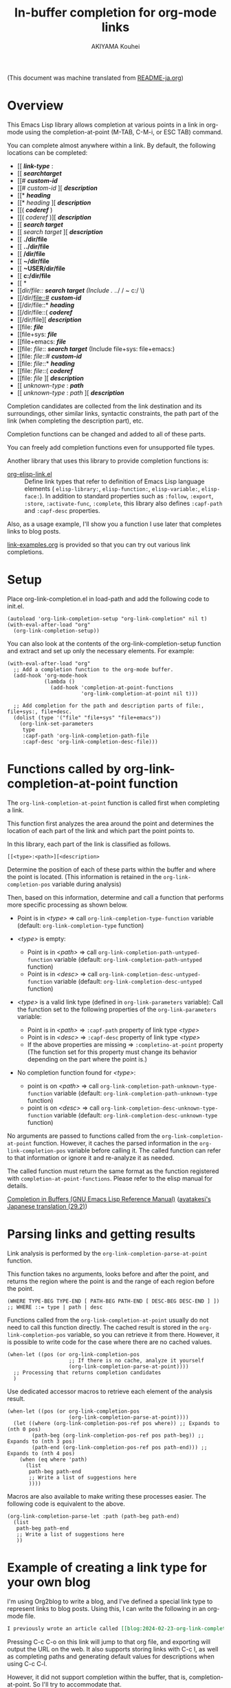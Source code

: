 #+TITLE: In-buffer completion for org-mode links
#+AUTHOR: AKIYAMA Kouhei

(This document was machine translated from [[file:README-ja.org][README-ja.org]])

* Overview
:PROPERTIES:
:CUSTOM_ID: overview
:END:

This Emacs Lisp library allows completion at various points in a link in org-mode using the completion-at-point (M-TAB, C-M-i, or ESC TAB) command.

You can complete almost anywhere within a link. By default, the following locations can be completed:

- [[ */link-type/* :
- [[ */searchtarget/*
- [[# */custom-id/*
- [[# /custom-id/ ][ */description/*
- [[* */heading/*
- [[* /heading/ ][ */description/*
- [[( */coderef/* )
- [[( /coderef/ )][ */description/*
- [[ */search target/*
- [[ /search target/ ][ */description/*
- [[ *./dir/file*
- [[ *../dir/file*
- [[ */dir/file*
- [[ *~/dir/file*
- [[ *~USER/dir/file*
- [[ *c:/dir/file*
- [[ *\dir\file*
- [[/dir/file:: */search target/*  (Include ./ ../ / ~ c:/ \)
- [[/dir/file::# */custom-id/*
- [[/dir/file::* */heading/*
- [[/dir/file::( */coderef/*
- [[/dir/file][ */description/*
- [[file: */file/*
- [[file+sys: */file/*
- [[file+emacs: */file/*
- [[file: /file/:: */search target/*  (Include file+sys: file+emacs:)
- [[file: /file/::# */custom-id/*
- [[file: /file/::* */heading/*
- [[file: /file/::( */coderef/*
- [[file: /file/ ][ */description/*
- [[ /unknown-type/ : */path/*
- [[ /unknown-type/ : /path/ ][ */description/*

Completion candidates are collected from the link destination and its surroundings, other similar links, syntactic constraints, the path part of the link (when completing the description part), etc.

Completion functions can be changed and added to all of these parts.

You can freely add completion functions even for unsupported file types.

Another library that uses this library to provide completion functions is:

- [[https://github.com/misohena/org-elisp-link][org-elisp-link.el]] :: Define link types that refer to definition of Emacs Lisp language elements ( ~elisp-library:~, ~elisp-function:~, ~elisp-variable:~, ~elisp-face:~). In addition to standard properties such as ~:follow~, ~:export~, ~:store~, ~:activate-func~, ~:complete~, this library also defines ~:capf-path~ and ~:capf-desc~ properties.

Also, as a usage example, I'll show you a function I use later that completes links to blog posts.

[[file:link-examples.org][link-examples.org]] is provided so that you can try out various link completions.

* Setup
:PROPERTIES:
:CUSTOM_ID: setup
:END:

Place org-link-completion.el in load-path and add the following code to init.el.

#+begin_src elisp
(autoload 'org-link-completion-setup "org-link-completion" nil t)
(with-eval-after-load "org"
  (org-link-completion-setup))
#+end_src

You can also look at the contents of the org-link-completion-setup function and extract and set up only the necessary elements. For example:

#+begin_src elisp
(with-eval-after-load "org"
  ;; Add a completion function to the org-mode buffer.
  (add-hook 'org-mode-hook
            (lambda ()
              (add-hook 'completion-at-point-functions
                        'org-link-completion-at-point nil t)))

  ;; Add completion for the path and description parts of file:, file+sys:, file+desc.
  (dolist (type '("file" "file+sys" "file+emacs"))
    (org-link-set-parameters
     type
     :capf-path 'org-link-completion-path-file
     :capf-desc 'org-link-completion-desc-file)))
#+end_src

* Functions called by org-link-completion-at-point function
:PROPERTIES:
:CUSTOM_ID: routing
:END:

The ~org-link-completion-at-point~ function is called first when completing a link.

This function first analyzes the area around the point and determines the location of each part of the link and which part the point points to.

In this library, each part of the link is classified as follows.

: [[<type>:<path>][<description>

Determine the position of each of these parts within the buffer and where the point is located. (This information is retained in the ~org-link-completion-pos~ variable during analysis)

Then, based on this information, determine and call a function that performs more specific processing as shown below.

- Point is in /<type>/ => call ~org-link-completion-type-function~ variable (default: ~org-link-completion-type~ function)

- /<type>/ is empty:
   - Point is in /<path>/ => call ~org-link-completion-path-untyped-function~ variable (default: ~org-link-completion-path-untyped~ function)
   - Point is in /<desc>/ => call ~org-link-completion-desc-untyped-function~ variable (default: ~org-link-completion-desc-untyped~ function)

- /<type>/ is a valid link type (defined in ~org-link-parameters~ variable):
   Call the function set to the following properties of the ~org-link-parameters~ variable:
   - Point is in /<path>/ => ~:capf-path~ property of link type /<type>/
   - Point is in /<desc>/ => ~:capf-desc~ property of link type /<type>/
   - If the above properties are missing => ~:completino-at-point~ property
     (The function set for this property must change its behavior depending on the part where the point is.)

- No completion function found for /<type>/:

  - point is on /<path>/ => call ~org-link-completion-path-unknown-type-function~ variable (default: ~org-link-completion-path-unknown-type~ function)
  - point is on /<desc>/ => call ~org-link-completion-desc-unknown-type-function~ variable (default: ~org-link-completion-desc-unknown-type~ function)

No arguments are passed to functions called from the ~org-link-completion-at-point~ function. However, it caches the parsed information in the ~org-link-completion-pos~ variable before calling it. The called function can refer to that information or ignore it and re-analyze it as needed.

The called function must return the same format as the function registered with ~completion-at-point-functions~. Please refer to the elisp manual for details.

[[https://www.gnu.org/software/emacs/manual/html_node/elisp/Completion-in-Buffers.html][Completion in Buffers (GNU Emacs Lisp Reference Manual)]] ([[https://ayatakesi.github.io/lispref/29.2/html/Completion-in-Buffers.html][ayatakesi's Japanese translation (29.2)]])

* Parsing links and getting results
:PROPERTIES:
:CUSTOM_ID: parsing
:END:

Link analysis is performed by the ~org-link-completion-parse-at-point~ function.

This function takes no arguments, looks before and after the point, and returns the region where the point is and the range of each region before the point.

#+begin_src elisp
(WHERE TYPE-BEG TYPE-END [ PATH-BEG PATH-END [ DESC-BEG DESC-END ] ])
;; WHERE ::= type | path | desc
#+end_src

Functions called from the ~org-link-completion-at-point~ usually do not need to call this function directly. The cached result is stored in the ~org-link-completion-pos~ variable, so you can retrieve it from there. However, it is possible to write code for the case where there are no cached values.

#+begin_src elisp
(when-let ((pos (or org-link-completion-pos
                    ;; If there is no cache, analyze it yourself
                    (org-link-completion-parse-at-point))))
  ;; Processing that returns completion candidates
  )
#+end_src

Use dedicated accessor macros to retrieve each element of the analysis result.

#+begin_src elisp
(when-let ((pos (or org-link-completion-pos
                    (org-link-completion-parse-at-point))))
  (let ((where (org-link-completion-pos-ref pos where)) ;; Expands to (nth 0 pos)
        (path-beg (org-link-completion-pos-ref pos path-beg)) ;; Expands to (nth 3 pos)
        (path-end (org-link-completion-pos-ref pos path-end))) ;; Expands to (nth 4 pos)
    (when (eq where 'path)
      (list
       path-beg path-end
       ;; Write a list of suggestions here
       ))))
#+end_src

Macros are also available to make writing these processes easier. The following code is equivalent to the above.

#+begin_src elisp
(org-link-completion-parse-let :path (path-beg path-end)
  (list
   path-beg path-end
   ;; Write a list of suggestions here
   ))
#+end_src

* Example of creating a link type for your own blog
:PROPERTIES:
:CUSTOM_ID: example-blog-type
:END:

I'm using Org2blog to write a blog, and I've defined a special link type to represent links to blog posts. Using this, I can write the following in an org-mode file.

#+begin_src org
I previously wrote an article called [[blog:2024-02-23-org-link-completion-at-point][Completion in buffer in link part of org-mode]].
#+end_src

Pressing C-c C-o on this link will jump to that org file, and exporting will output the URL on the web. It also supports storing links with C-c l, as well as completing paths and generating default values for descriptions when using C-c C-l.

However, it did not support completion within the buffer, that is, completion-at-point. So I'll try to accommodate that.

Blogs are managed in the following list:

#+begin_src elisp
(defvar my-blog-list
  '((:link-type "blog"
                :post-url "https://example.com/blog/%s.html"
                :local-dir "~/org/blog/"
                :title "My Main Blog")
    (:link-type "subblog"
                :post-url "https://example.com/subblog/%s.html"
                :local-dir "~/org/subblog/"
                :title "My Sub Blog")))

(defun my-blog-from-link-type (link-type)
  "Return blog information from link type in org-mode."
  (when (stringp link-type)
    (seq-find (lambda (blog)
                (string= (plist-get blog :link-type) link-type))
              my-blog-list)))
#+end_src

Since there are multiple blogs, multiple blogs can be defined in my-blog-list. One uses the link type ~blog:~ and the other uses the link type ~subblog:~ (~:link-type~ property).

The original blog files are written in org-mode, and are all stored under a specific directory (~:local_dir~ property) with file names that include the permalink name with an extension (.org).

Therefore, to complete the path part of the link, it seems to be a good idea to enumerate the .org files from the directory where the original blog file is stored, and remove the extension from the file name and use it as a completion candidate. The following code does that.

#+begin_src elisp
(defun my-org-blog-link-capf-path ()
  "Complete the path part of the link on point.

I expect it to be called when you press C-M-i somewhere like this:
     [[blog:<permalink>(here)
     [[subblog:<permalink>(here)"
  (org-elisp-link-capf-parse-let :path (type path-beg path-end)
    (let ((blog (my-blog-from-link-type type)))
      (when blog
        (list
         path-beg path-end
         (cl-loop for file in (directory-files (plist-get blog :local-dir))
                  when (string-match "\\`\\(.+\\)\\.org\\'" file)
                  collect (match-string 1 file))
         :company-kind (lambda (_) 'file))))))
#+end_src

Registering this function in org-link-parameters enables completion using C-M-i for the path part of ~blog:~ links.

#+begin_src elisp
(dolist (blog my-blog-list)
  (org-link-set-parameters (plist-get blog :link-type)
                           :capf-path #'my-org-blog-link-capf-path))
#+end_src

Next, I'll implement completion for the description part. What kind of candidates should be provided for the description part? I thought that I would like the titles of the posts to be completed. In addition to two types of candidates, those with blog titles and those without, I also plan to include the original permalinks as candidates.

#+begin_src elisp
(defun my-org-blog-link-capf-desc ()
  "Complete the description part of the link on the point.

I expect it to be called when you press C-M-i somewhere like this:
     [[blog:<permalink>][<description>(here)
     [[subblog:<permalink>][<description>(here)"
  (org-elisp-link-capf-parse-let :desc (type path desc-beg desc-end)
    (let* ((blog (my-blog-from-link-type type)))
      (when blog
        (let* ((title (let* ((dir (plist-get blog :local-dir))
                             (file (expand-file-name (concat path ".org") dir)))
                        (my-org-blog-org-file-title file))))
          (list
           desc-beg desc-end
           (append
            (when title
              (list title
                    (concat title " | " (plist-get blog :title))))
            (list path))))))))

(defun my-org-blog-org-file-title (file)
  "Get title from FILE written in org-mode."
  (when (file-regular-p file)
    (with-temp-buffer
      (insert-file-contents file nil nil 16384) ;; It's probably near the top.
      (goto-char (point-min))
      (let ((case-fold-search t))
        (when (re-search-forward
               "^#\\+TITLE: *\\(.*\\)$" nil t)
          (match-string-no-properties 1))))))
#+end_src

I extracted the title of the post from the beginning of the .org file, where it says ~#+TITLE:~. Although this code does not do this, if it is opened in Emacs, it may be a good idea to also extract it from the buffer.

Register this in org-link-parameters as before.

#+begin_src elisp
(dolist (blog my-blog-list)
  (org-link-set-parameters (plist-get blog :link-type)
                           :capf-desc #'my-org-blog-link-capf-desc))
#+end_src

Other operations (:follow, :store, :export, :complete, :insert-description) are omitted as they are outside the purpose of this library. Please feel free to write as you like.

* License
:PROPERTIES:
:CUSTOM_ID: license
:END:

This software is licensed under GPLv3. You are free to use, modify and distribute this software.

If you wish to register this software in any package archive, please fork this repository, make the necessary modifications to fit the package archive's requirements, and submit the registration on your own. Also continue with the necessary maintenance. You don't need my permission.

I also welcome you to publish your improved version. If that works better than mine, I might start using it too. I may suddenly be unable to develop, and I cannot guarantee any continued development. This software is the result of what I want, so please add what you want yourself.

I am not proficient in English, so please do not expect continuous communication in English.
